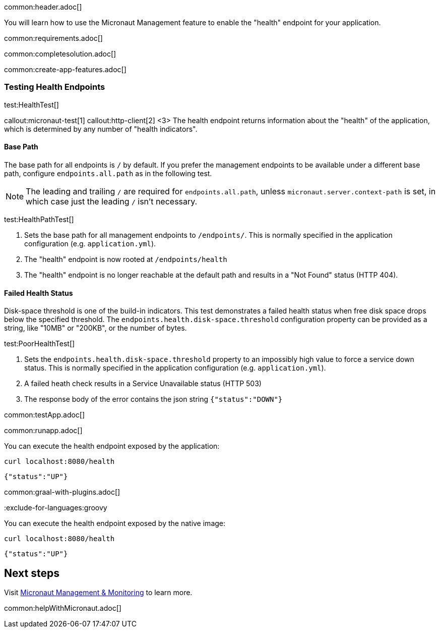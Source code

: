 common:header.adoc[]

You will learn how to use the Micronaut Management feature to enable the "health" endpoint for your application.

common:requirements.adoc[]

common:completesolution.adoc[]

common:create-app-features.adoc[]

=== Testing Health Endpoints

test:HealthTest[]

callout:micronaut-test[1]
callout:http-client[2]
<3> The health endpoint returns information about the "health" of the application, which is determined by any number of "health indicators".

==== Base Path

The base path for all endpoints is `/` by default. If you prefer the management endpoints to be available under a different base path, configure `endpoints.all.path` as in the following test.

[NOTE]
The leading and trailing `/` are required for `endpoints.all.path`, unless `micronaut.server.context-path` is set, in which case just the leading `/` isn't necessary.

test:HealthPathTest[]

<1> Sets the base path for all management endpoints to `/endpoints/`. This is normally specified in the application configuration (e.g. `application.yml`).
<2> The "health" endpoint is now rooted at `/endpoints/health`
<3> The "health" endpoint is no longer reachable at the default path and results in a "Not Found" status (HTTP 404).

==== Failed Health Status

Disk-space threshold is one of the build-in indicators. This test demonstrates a failed health status when free disk space drops below the specified threshold. The `endpoints.health.disk-space.threshold` configuration property can be provided as a string, like "10MB" or "200KB", or the number of bytes.

test:PoorHealthTest[]

<1> Sets the `endpoints.health.disk-space.threshold` property to an impossibly high value to force a service down status. This is normally specified in the application configuration (e.g. `application.yml`).
<2> A failed heath check results in a Service Unavailable status (HTTP 503)
<3> The response body of the error contains the json string `{"status":"DOWN"}`

common:testApp.adoc[]

common:runapp.adoc[]

You can execute the health endpoint exposed by the application:

[source, bash]
----
curl localhost:8080/health
----

[source]
----
{"status":"UP"}
----

common:graal-with-plugins.adoc[]

:exclude-for-languages:groovy

You can execute the health endpoint exposed by the native image:

[source, bash]
----
curl localhost:8080/health
----

[source]
----
{"status":"UP"}
----

:exclude-for-languages:

== Next steps

Visit https://docs.micronaut.io/latest/guide/#management[Micronaut Management & Monitoring] to learn more.

common:helpWithMicronaut.adoc[]
